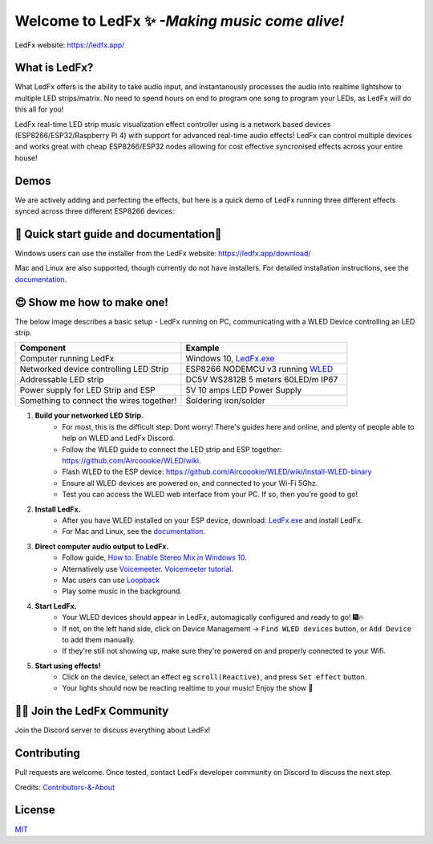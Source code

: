 =====================================================
   Welcome to LedFx ✨ *-Making music come alive!*
=====================================================
|Build Status| |License| |Build Status Docs| |Discord|

.. image:: https://i.imgur.com/SFWfhFr.png

LedFx website: https://ledfx.app/

What is LedFx?
----------------

What LedFx offers is the ability to take audio input, and instantanously processes the audio into realtime lightshow to multiple LED strips/matrix.
No need to spend hours on end to program one song to program your LEDs, as LedFx will do this all for you!

LedFx real-time LED strip music visualization effect controller using is a network based devices (ESP8266/ESP32/Raspberry Pi 4) with support for advanced real-time audio effects! LedFx can control multiple devices and works great with cheap ESP8266/ESP32 nodes allowing for cost effective syncronised effects across your entire house!

Demos
-------

We are actively adding and perfecting the effects, but here is a quick demo of LedFx running three different effects synced across three different ESP8266 devices:

.. image:: https://raw.githubusercontent.com/ahodges9/LedFx/gh-pages/demos/ledfx_demo.gif

📑 Quick start guide and documentation📖
------------------------------------------
Windows users can use the installer from the LedFx website: https://ledfx.app/download/

Mac and Linux are also supported, though currently do not have installers.
For detailed installation instructions, see the `documentation`_.

😍 Show me how to make one!
-----------------------------

The below image describes a basic setup - LedFx running on PC, communicating with a WLED Device controlling an LED strip.

.. image:: https://i.imgur.com/vzyHNwG.png

.. list-table::
   :widths: 75 75
   :header-rows: 1

   * - Component
     - Example
   * - Computer running LedFx
     - Windows 10, `LedFx.exe`_
   * - Networked device controlling LED Strip
     - ESP8266 NODEMCU v3 running `WLED`_
   * - Addressable LED strip
     - DC5V WS2812B 5 meters 60LED/m IP67
   * - Power supply for LED Strip and ESP
     - 5V 10 amps LED Power Supply
   * - Something to connect the wires together!
     - Soldering iron/solder

#. **Build your networked LED Strip.**
      - For most, this is the difficult step. Dont worry! There's guides here and online, and plenty of people able to help on WLED and LedFx Discord.
      - Follow the WLED guide to connect the LED strip and ESP together: https://github.com/Aircoookie/WLED/wiki.
      - Flash WLED to the ESP device: https://github.com/Aircoookie/WLED/wiki/Install-WLED-binary
      - Ensure all WLED devices are powered on, and connected to your Wi-Fi 5Ghz.
      - Test you can access the WLED web interface from your PC. If so, then you're good to go!

#. **Install LedFx.**
      - After you have WLED installed on your ESP device, download: `LedFx.exe`_ and install LedFx.
      - For Mac and Linux, see the `documentation`_.

#. **Direct computer audio output to LedFx.**
      - Follow guide, `How to: Enable Stereo Mix in Windows 10`_.
      - Alternatively use `Voicemeeter`_. `Voicemeeter tutorial`_.
      - Mac users can use `Loopback`_
      - Play some music in the background.

#. **Start LedFx.**
      - Your WLED devices should appear in LedFx, automagically configured and ready to go! 🎆🔥
      - If not, on the left hand side, click on Device Management -> ``Find WLED devices`` button, or ``Add Device`` to add them manually.
      - If they're still not showing up, make sure they're powered on and properly connected to your Wifi.

#. **Start using effects!**
      - Click on the device, select an effect eg ``scroll(Reactive)``, and press ``Set effect`` button.
      - Your lights should now be reacting realtime to your music! Enjoy the show 🌈


🧑‍💻 Join the LedFx Community
------------------------------

Join the Discord server to discuss everything about LedFx!
|Discord|

Contributing
--------------
Pull requests are welcome. Once tested, contact LedFx developer community on Discord to discuss the next step.

Credits: `Contributors-&-About`_

License
---------
`MIT`_


.. _`MIT`: https://choosealicense.com/licenses/mit/
.. _`LedFx.exe`: https://ledfx.app/download/
.. _`LedFx Guide`: https://ledfx.readthedocs.io/en/docs/index.html
.. _`WLED`: https://github.com/Aircoookie/WLED/wiki
.. _`documentation`: https://ledfx.readthedocs.io/en/docs/
.. _`Contributors-&-About`: https://ledfx.app/about/
.. _`How to: Enable Stereo Mix in Windows 10`: https://thegeekpage.com/stereo-mix/
.. _`Voicemeeter`: https://vb-audio.com/Voicemeeter/index.htm
.. _`Voicemeeter tutorial`: https://youtu.be/ZXKDzYXS60o?start=27&end=163
.. _`Loopback`: https://rogueamoeba.com/loopback/

.. |Build Status| image:: https://travis-ci.org/ahodges9/LedFx.svg?branch=master
   :target: https://travis-ci.org/ahodges9/LedFx
   :alt: Build Status
.. |Build Status Docs| image:: https://readthedocs.org/projects/ledfx/badge/?version=latest
   :target: https://ledfx.readthedocs.io/en/latest/?badge=latest
   :alt: Documentation Status
.. |License| image:: https://img.shields.io/badge/license-MIT-blue.svg
   :alt: License
.. |Discord| image:: https://img.shields.io/badge/chat-on%20discord-7289da.svg
   :target: https://discord.gg/wJ755dY
   :alt: Discord
